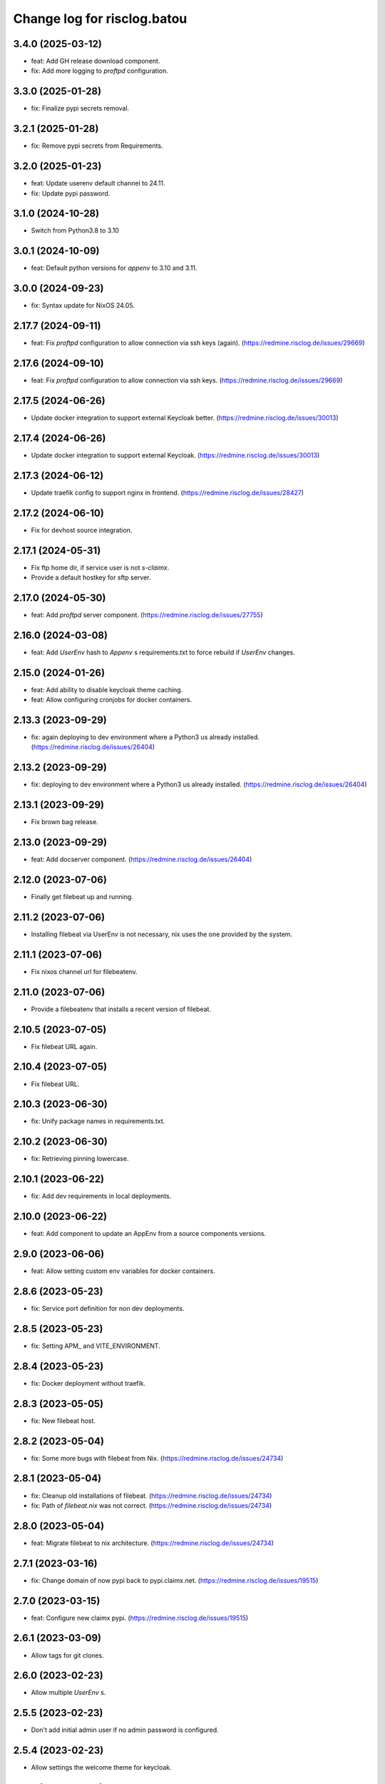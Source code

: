 ============================
Change log for risclog.batou
============================


3.4.0 (2025-03-12)
==================

- feat: Add GH release download component.

- fix: Add more logging to `proftpd` configuration.


3.3.0 (2025-01-28)
==================

- fix: Finalize pypi secrets removal.


3.2.1 (2025-01-28)
==================

- fix: Remove pypi secrets from Requirements.


3.2.0 (2025-01-23)
==================

- feat: Update userenv default channel to 24.11.

- fix: Update pypi password.


3.1.0 (2024-10-28)
==================

- Switch from Python3.8 to 3.10


3.0.1 (2024-10-09)
==================

- feat: Default python versions for `appenv` to 3.10 and 3.11.


3.0.0 (2024-09-23)
==================

- fix: Syntax update for NixOS 24.05.


2.17.7 (2024-09-11)
===================

- feat: Fix `proftpd` configuration to allow connection via ssh keys (again).
  (https://redmine.risclog.de/issues/29669)



2.17.6 (2024-09-10)
===================

- feat: Fix `proftpd` configuration to allow connection via ssh keys.
  (https://redmine.risclog.de/issues/29669)


2.17.5 (2024-06-26)
===================

- Update docker integration to support external Keycloak better.
  (https://redmine.risclog.de/issues/30013)


2.17.4 (2024-06-26)
===================

- Update docker integration to support external Keycloak.
  (https://redmine.risclog.de/issues/30013)


2.17.3 (2024-06-12)
===================

- Update traefik config to support nginx in frontend.
  (https://redmine.risclog.de/issues/28427)


2.17.2 (2024-06-10)
===================

- Fix for devhost source integration.


2.17.1 (2024-05-31)
===================

- Fix ftp home dir, if service user is not `s-claimx`.

- Provide a default hostkey for sftp server.


2.17.0 (2024-05-30)
===================

- feat: Add `proftpd` server component.
  (https://redmine.risclog.de/issues/27755)


2.16.0 (2024-03-08)
===================

- feat: Add `UserEnv` hash to `Appenv` s requirements.txt to force rebuild if
  `UserEnv` changes.


2.15.0 (2024-01-26)
===================

- feat: Add ability to disable keycloak theme caching.

- feat: Allow configuring cronjobs for docker containers.


2.13.3 (2023-09-29)
===================

- fix: again deploying to dev environment where a Python3 us already installed.
  (https://redmine.risclog.de/issues/26404)



2.13.2 (2023-09-29)
===================

- fix: deploying to dev environment where a Python3 us already installed.
  (https://redmine.risclog.de/issues/26404)


2.13.1 (2023-09-29)
===================

- Fix brown bag release.


2.13.0 (2023-09-29)
===================

- feat: Add docserver component.
  (https://redmine.risclog.de/issues/26404)


2.12.0 (2023-07-06)
===================

- Finally get filebeat up and running.


2.11.2 (2023-07-06)
===================

- Installing filebeat via UserEnv is not necessary, nix uses the one provided
  by the system.


2.11.1 (2023-07-06)
===================

- Fix nixos channel url for filebeatenv.


2.11.0 (2023-07-06)
===================

- Provide a filebeatenv that installs a recent version of filebeat.


2.10.5 (2023-07-05)
===================

- Fix filebeat URL again.


2.10.4 (2023-07-05)
===================

- Fix filebeat URL.


2.10.3 (2023-06-30)
===================

- fix: Unify package names in requirements.txt.


2.10.2 (2023-06-30)
===================

- fix: Retrieving pinning lowercase.


2.10.1 (2023-06-22)
===================

- fix: Add dev requirements in local deployments.


2.10.0 (2023-06-22)
===================

- feat: Add component to update an AppEnv from a source components versions.


2.9.0 (2023-06-06)
==================

- feat: Allow setting custom env variables for docker containers.


2.8.6 (2023-05-23)
==================

- fix: Service port definition for non dev deployments.


2.8.5 (2023-05-23)
==================

- fix: Setting APM_ and VITE_ENVIRONMENT.


2.8.4 (2023-05-23)
==================

- fix: Docker deployment without traefik.


2.8.3 (2023-05-05)
==================

- fix: New filebeat host.


2.8.2 (2023-05-04)
==================

- fix: Some more bugs with filebeat from Nix.
  (https://redmine.risclog.de/issues/24734)


2.8.1 (2023-05-04)
==================

- fix: Cleanup old installations of filebeat.
  (https://redmine.risclog.de/issues/24734)

- fix: Path of `filebeat.nix` was not correct.
  (https://redmine.risclog.de/issues/24734)


2.8.0 (2023-05-04)
==================

- feat: Migrate filebeat to nix architecture.
  (https://redmine.risclog.de/issues/24734)


2.7.1 (2023-03-16)
==================

- fix: Change domain of now pypi back to pypi.claimx.net.
  (https://redmine.risclog.de/issues/19515)


2.7.0 (2023-03-15)
==================

- feat: Configure new claimx pypi.
  (https://redmine.risclog.de/issues/19515)


2.6.1 (2023-03-09)
==================

- Allow tags for git clones.


2.6.0 (2023-02-23)
==================

- Allow multiple `UserEnv` s.


2.5.5 (2023-02-23)
==================

- Don't add initial admin user if no admin password is configured.


2.5.4 (2023-02-23)
==================

- Allow settings the welcome theme for keycloak.


2.5.3 (2023-02-23)
==================

- Provide initial admin credentials to keycloak instance.


2.5.2 (2023-02-23)
==================

- Force settings keycloak hostnames.


2.5.1 (2023-02-23)
==================

- Force settings keycloak database password instead of using default "asdf".


2.5.0 (2023-02-23)
==================

- Add `keycloak` component.


2.4.0 (2023-02-22)
==================

- Add `bashenv` component.


2.3.0 (2023-02-21)
==================

- Add `docserver` component.


2.2.0 (2022-11-11)
==================

- Rename git multi action script to `gita` and allow specifying action.


2.1.0 (2022-11-07)
==================

- Allow settings `appenv-python-preference`.


2.0.0 (2022-10-13)
==================

- Set `clobber` in Git client which was introduced in batou 2.3b5.


1.10.2 (2022-07-05)
===================

- Allow multiple clients in keycloak deployment.


1.10.1 (2022-07-05)
===================

- Fix traefik pathprefix stripping.


1.10.0 (2022-07-04)
===================

- Install filebeat executable from newer nixos channel.


1.9.6 (2022-06-29)
==================

- Make docker service names more readable for systemd.


1.9.5 (2022-06-29)
==================

- Integrate keystore into docker containers.


1.9.4 (2022-06-28)
==================

- Readd `/swaggerui` path which is needed by old style containers.


1.9.3 (2022-06-28)
==================

- Changes to service.yml for TLS.


1.9.2 (2022-06-27)
==================

- Bugfix service.yml.


1.9.1 (2022-06-27)
==================

- Integrate new container structure.


1.9.0 (2022-06-27)
==================

- Add docker component.


1.8.1 (2022-04-07)
==================

- Use `batou_ext.ssh.ScanHost` to add github.com to known_hosts.


1.8.0 (2022-04-07)
==================

- Use `id_rsa_github` as rsa key filename for github source checkouts.


1.7.1 (2022-02-21)
==================

- Compatability to newer batou versions.


1.7.0 (2022-02-21)
==================

- Remove risclog private key, make it definable via deployment secrets.


1.6.2 (2022-02-09)
==================

- Allow installing package attributes via UserEnv.


1.6.1 (2022-02-09)
==================

- Bugfixes UserEnv


1.5 (2022-02-09)
================

- Add UserEnv component.


1.4 (2022-01-20)
================

- Add redis component.


1.3 (2022-01-20)
================

- Add disablenscd component that fixes DNS resolution problems on some VMs.


1.2 (2022-01-17)
================

- Add filebeat component.


1.1 (2022-01-17)
================

- Add source component that is compatible to appenv requirements.


1.0 (2022-01-17)
================

- initial release
